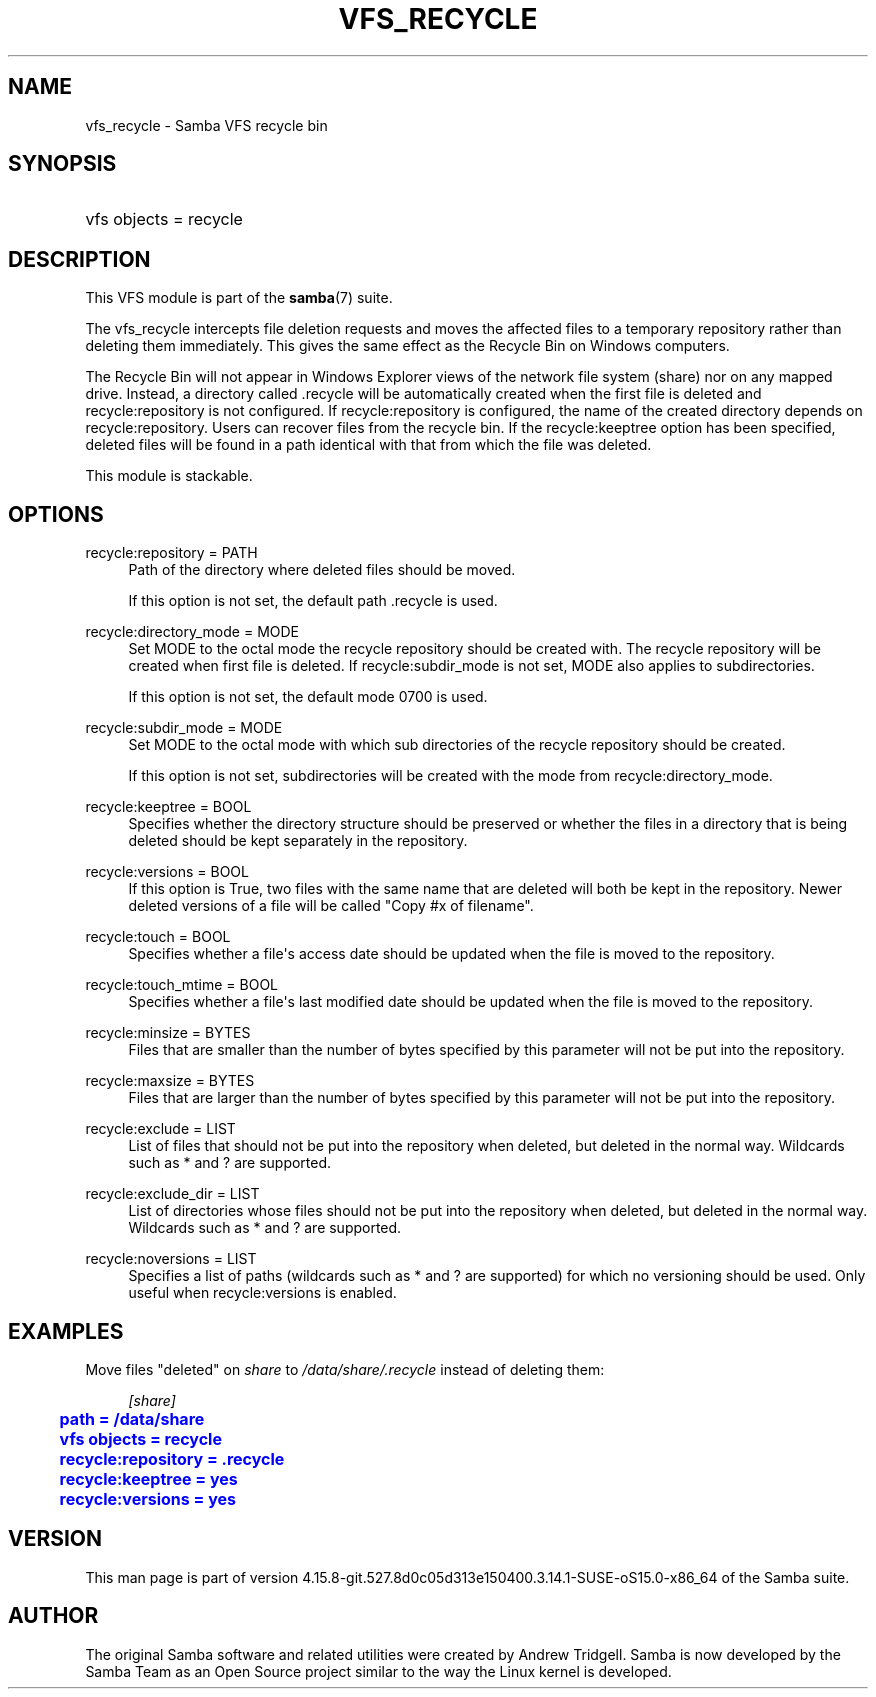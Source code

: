 '\" t
.\"     Title: vfs_recycle
.\"    Author: [see the "AUTHOR" section]
.\" Generator: DocBook XSL Stylesheets vsnapshot <http://docbook.sf.net/>
.\"      Date: 08/31/2022
.\"    Manual: System Administration tools
.\"    Source: Samba 4.15.8-git.527.8d0c05d313e150400.3.14.1-SUSE-oS15.0-x86_64
.\"  Language: English
.\"
.TH "VFS_RECYCLE" "8" "08/31/2022" "Samba 4\&.15\&.8\-git\&.527\&." "System Administration tools"
.\" -----------------------------------------------------------------
.\" * Define some portability stuff
.\" -----------------------------------------------------------------
.\" ~~~~~~~~~~~~~~~~~~~~~~~~~~~~~~~~~~~~~~~~~~~~~~~~~~~~~~~~~~~~~~~~~
.\" http://bugs.debian.org/507673
.\" http://lists.gnu.org/archive/html/groff/2009-02/msg00013.html
.\" ~~~~~~~~~~~~~~~~~~~~~~~~~~~~~~~~~~~~~~~~~~~~~~~~~~~~~~~~~~~~~~~~~
.ie \n(.g .ds Aq \(aq
.el       .ds Aq '
.\" -----------------------------------------------------------------
.\" * set default formatting
.\" -----------------------------------------------------------------
.\" disable hyphenation
.nh
.\" disable justification (adjust text to left margin only)
.ad l
.\" -----------------------------------------------------------------
.\" * MAIN CONTENT STARTS HERE *
.\" -----------------------------------------------------------------
.SH "NAME"
vfs_recycle \- Samba VFS recycle bin
.SH "SYNOPSIS"
.HP \w'\ 'u
vfs objects = recycle
.SH "DESCRIPTION"
.PP
This VFS module is part of the
\fBsamba\fR(7)
suite\&.
.PP
The
vfs_recycle
intercepts file deletion requests and moves the affected files to a temporary repository rather than deleting them immediately\&. This gives the same effect as the Recycle Bin on Windows computers\&.
.PP
The Recycle Bin will not appear in Windows Explorer views of the network file system (share) nor on any mapped drive\&. Instead, a directory called \&.recycle will be automatically created when the first file is deleted and recycle:repository is not configured\&. If recycle:repository is configured, the name of the created directory depends on recycle:repository\&. Users can recover files from the recycle bin\&. If the recycle:keeptree option has been specified, deleted files will be found in a path identical with that from which the file was deleted\&.
.PP
This module is stackable\&.
.SH "OPTIONS"
.PP
recycle:repository = PATH
.RS 4
Path of the directory where deleted files should be moved\&.
.sp
If this option is not set, the default path \&.recycle is used\&.
.RE
.PP
recycle:directory_mode = MODE
.RS 4
Set MODE to the octal mode the recycle repository should be created with\&. The recycle repository will be created when first file is deleted\&. If recycle:subdir_mode is not set, MODE also applies to subdirectories\&.
.sp
If this option is not set, the default mode 0700 is used\&.
.RE
.PP
recycle:subdir_mode = MODE
.RS 4
Set MODE to the octal mode with which sub directories of the recycle repository should be created\&.
.sp
If this option is not set, subdirectories will be created with the mode from recycle:directory_mode\&.
.RE
.PP
recycle:keeptree = BOOL
.RS 4
Specifies whether the directory structure should be preserved or whether the files in a directory that is being deleted should be kept separately in the repository\&.
.RE
.PP
recycle:versions = BOOL
.RS 4
If this option is True, two files with the same name that are deleted will both be kept in the repository\&. Newer deleted versions of a file will be called "Copy #x of filename"\&.
.RE
.PP
recycle:touch = BOOL
.RS 4
Specifies whether a file\*(Aqs access date should be updated when the file is moved to the repository\&.
.RE
.PP
recycle:touch_mtime = BOOL
.RS 4
Specifies whether a file\*(Aqs last modified date should be updated when the file is moved to the repository\&.
.RE
.PP
recycle:minsize = BYTES
.RS 4
Files that are smaller than the number of bytes specified by this parameter will not be put into the repository\&.
.RE
.PP
recycle:maxsize = BYTES
.RS 4
Files that are larger than the number of bytes specified by this parameter will not be put into the repository\&.
.RE
.PP
recycle:exclude = LIST
.RS 4
List of files that should not be put into the repository when deleted, but deleted in the normal way\&. Wildcards such as * and ? are supported\&.
.RE
.PP
recycle:exclude_dir = LIST
.RS 4
List of directories whose files should not be put into the repository when deleted, but deleted in the normal way\&. Wildcards such as * and ? are supported\&.
.RE
.PP
recycle:noversions = LIST
.RS 4
Specifies a list of paths (wildcards such as * and ? are supported) for which no versioning should be used\&. Only useful when recycle:versions is enabled\&.
.RE
.SH "EXAMPLES"
.PP
Move files "deleted" on
\fIshare\fR
to
\fI/data/share/\&.recycle\fR
instead of deleting them:
.sp
.if n \{\
.RS 4
.\}
.nf
        \fI[share]\fR
	\m[blue]\fBpath = /data/share\fR\m[]
	\m[blue]\fBvfs objects = recycle\fR\m[]
	\m[blue]\fBrecycle:repository = \&.recycle\fR\m[]
	\m[blue]\fBrecycle:keeptree = yes\fR\m[]
	\m[blue]\fBrecycle:versions = yes\fR\m[]
.fi
.if n \{\
.RE
.\}
.SH "VERSION"
.PP
This man page is part of version 4\&.15\&.8\-git\&.527\&.8d0c05d313e150400\&.3\&.14\&.1\-SUSE\-oS15\&.0\-x86_64 of the Samba suite\&.
.SH "AUTHOR"
.PP
The original Samba software and related utilities were created by Andrew Tridgell\&. Samba is now developed by the Samba Team as an Open Source project similar to the way the Linux kernel is developed\&.
